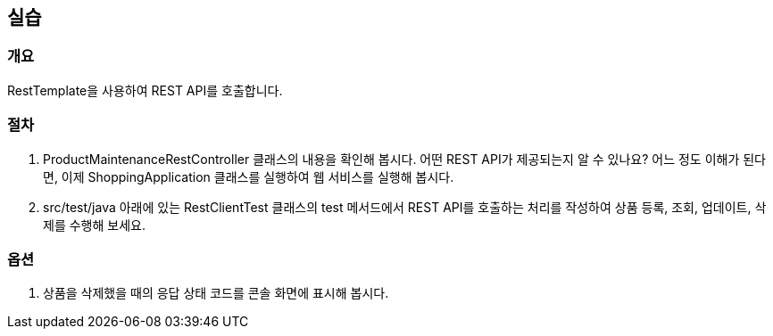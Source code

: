 == 실습
=== 개요
RestTemplate을 사용하여 REST API를 호출합니다.

=== 절차
. ProductMaintenanceRestController 클래스의 내용을 확인해 봅시다. 어떤 REST API가 제공되는지 알 수 있나요? 어느 정도 이해가 된다면, 이제 ShoppingApplication 클래스를 실행하여 웹 서비스를 실행해 봅시다.

. src/test/java 아래에 있는 RestClientTest 클래스의 test 메서드에서 REST API를 호출하는 처리를 작성하여 상품 등록, 조회, 업데이트, 삭제를 수행해 보세요.

=== 옵션
. 상품을 삭제했을 때의 응답 상태 코드를 콘솔 화면에 표시해 봅시다.